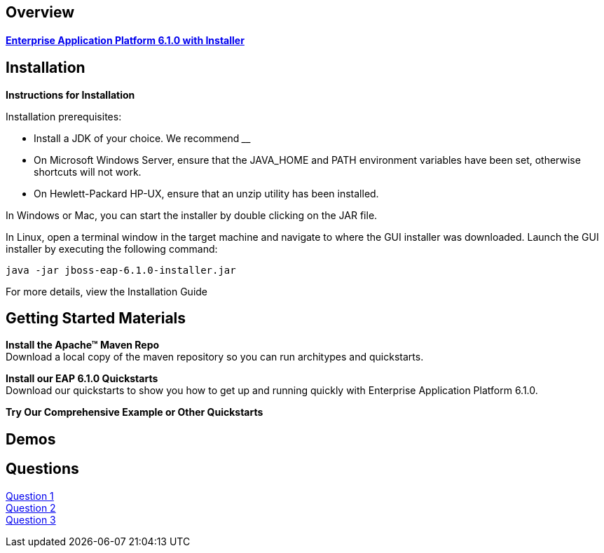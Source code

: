 :awestruct-layout: product-get-started

== Overview
==== link:http://jboss.org[Enterprise Application Platform 6.1.0 with Installer]

== Installation

**Instructions for Installation**

Installation prerequisites:

- Install a JDK of your choice.  We recommend ____
- On Microsoft Windows Server, ensure that the JAVA_HOME and PATH environment variables have been      set, otherwise shortcuts will not work.
- On Hewlett-Packard HP-UX, ensure that an unzip utility has been installed.

In Windows or Mac, you can start the installer by double clicking on the JAR file.

In Linux, open a terminal window in the target machine and navigate to where the GUI installer was downloaded.  Launch the GUI installer by executing the following command:

 java -jar jboss-eap-6.1.0-installer.jar

For more details, view the Installation Guide

== Getting Started Materials

**Install the Apache™ Maven Repo** + 
Download a local copy of the maven repository so you can run architypes and quickstarts.

**Install our EAP 6.1.0 Quickstarts** + 
Download our quickstarts to show you how to get up and running quickly with Enterprise Application Platform 6.1.0.

**Try Our Comprehensive Example or Other Quickstarts**




== Demos

== Questions

http://google.com[Question 1] + 
http://google.com[Question 2] + 
http://google.com[Question 3] + 